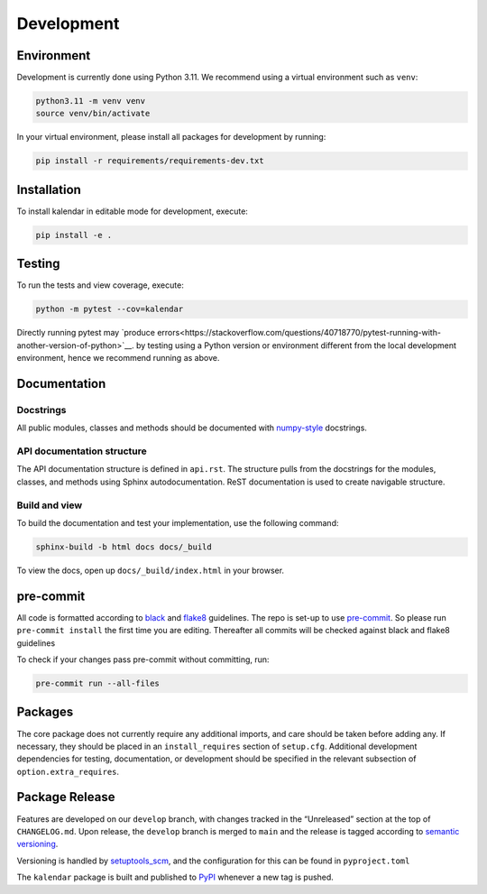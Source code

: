 Development
===========

Environment
-----------

Development is currently done using Python 3.11. We recommend using a virtual
environment such as ``venv``:

.. code:: shell

    python3.11 -m venv venv
    source venv/bin/activate

In your virtual environment, please install all packages for
development by running:

.. code:: shell

   pip install -r requirements/requirements-dev.txt

Installation
------------

To install kalendar in editable mode for development, execute:

.. code:: shell

   pip install -e .

Testing
-------

To run the tests and view coverage, execute:

.. code:: shell

   python -m pytest --cov=kalendar

Directly running pytest may
`produce errors<https://stackoverflow.com/questions/40718770/pytest-running-with-another-version-of-python>`__.
by testing using a Python version or environment different from
the local development environment, hence we recommend running
as above.

Documentation
-------------

Docstrings
^^^^^^^^^^

All public modules, classes and methods should be documented with
`numpy-style <https://numpydoc.readthedocs.io/en/latest/format.html>`__
docstrings.

API documentation structure
^^^^^^^^^^^^^^^^^^^^^^^^^^^

The API documentation structure is defined in ``api.rst``. The structure
pulls from the docstrings for the modules, classes, and methods using
Sphinx autodocumentation. ReST documentation is used to create navigable
structure.

Build and view
^^^^^^^^^^^^^^

To build the documentation and test your implementation, use the following command:

.. code:: shell

   sphinx-build -b html docs docs/_build

To view the docs, open up ``docs/_build/index.html`` in your
browser.

pre-commit
----------

All code is formatted according to
`black <https://github.com/psf/black>`__ and
`flake8 <https://flake8.pycqa.org/en/latest/>`__ guidelines. The repo is
set-up to use `pre-commit <https://github.com/pre-commit/pre-commit>`__.
So please run ``pre-commit install`` the first time you are editing.
Thereafter all commits will be checked against black and flake8
guidelines

To check if your changes pass pre-commit without committing, run:

.. code:: shell

   pre-commit run --all-files

Packages
--------

The core package does not currently require any additional imports,
and care should be taken before adding any. If necessary, they
should be placed in an ``install_requires`` section of ``setup.cfg``.
Additional development dependencies for testing, documentation, or
development should be specified in the relevant subsection of
``option.extra_requires``.

Package Release
---------------

Features are developed on our ``develop`` branch, with changes tracked
in the “Unreleased” section at the top of ``CHANGELOG.md``. Upon
release, the ``develop`` branch is merged to ``main`` and the release is
tagged according to `semantic
versioning <https://semver.org/spec/v2.0.0.html>`__.

Versioning is handled by
`setuptools_scm <https://github.com/pypa/setuptools_scm>`__, and the
configuration for this can be found in ``pyproject.toml``

The ``kalendar`` package is built and published to
`PyPI <https://pypi.org/project/aa-toolbox/>`__ whenever a new tag is
pushed.
